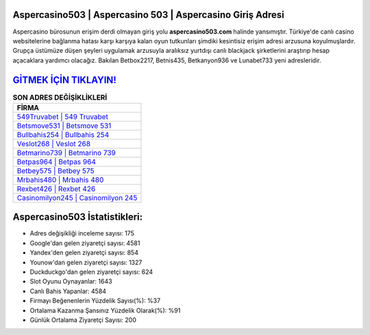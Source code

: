 ﻿Aspercasino503 | Aspercasino 503 | Aspercasino Giriş Adresi
===================================

.. image:: images/aspercasino-giris.jpg
   :width: 600
   
Aspercasino bürosunun erişim derdi olmayan giriş yolu **aspercasino503.com** halinde yansımıştır. Türkiye'de canlı casino websitelerine bağlanma hatası karşı karşıya kalan oyun tutkunları şimdiki kesintisiz erişim adresi arzusuna koyulmuşlardır. Grupça üstümüze düşen şeyleri uygulamak arzusuyla aralıksız yurtdışı canlı blackjack şirketlerini araştırıp hesap açacaklara yardımcı olacağız. Bakılan Betbox2217, Betnis435, Betkanyon936 ve Lunabet733 yeni adresleridir.

`GİTMEK İÇİN TIKLAYIN! <https://uclck.me/gonow>`_
==============

.. list-table:: **SON ADRES DEĞİŞİKLİKLERİ**
   :widths: 100
   :header-rows: 1

   * - FİRMA
   * - `549Truvabet | 549 Truvabet <549truvabet-549-truvabet-truvabet-giris-adresi.html>`_
   * - `Betsmove531 | Betsmove 531 <betsmove531-betsmove-531-betsmove-giris-adresi.html>`_
   * - `Bullbahis254 | Bullbahis 254 <bullbahis254-bullbahis-254-bullbahis-giris-adresi.html>`_	 
   * - `Veslot268 | Veslot 268 <veslot268-veslot-268-veslot-giris-adresi.html>`_	 
   * - `Betmarino739 | Betmarino 739 <betmarino739-betmarino-739-betmarino-giris-adresi.html>`_ 
   * - `Betpas964 | Betpas 964 <betpas964-betpas-964-betpas-giris-adresi.html>`_
   * - `Betbey575 | Betbey 575 <betbey575-betbey-575-betbey-giris-adresi.html>`_	 
   * - `Mrbahis480 | Mrbahis 480 <mrbahis480-mrbahis-480-mrbahis-giris-adresi.html>`_
   * - `Rexbet426 | Rexbet 426 <rexbet426-rexbet-426-rexbet-giris-adresi.html>`_
   * - `Casinomilyon245 | Casinomilyon 245 <casinomilyon245-casinomilyon-245-casinomilyon-giris-adresi.html>`_
	 
Aspercasino503 İstatistikleri:
===================================	 
* Adres değişikliği inceleme sayısı: 175
* Google'dan gelen ziyaretçi sayısı: 4581
* Yandex'den gelen ziyaretçi sayısı: 854
* Younow'dan gelen ziyaretçi sayısı: 1327
* Duckduckgo'dan gelen ziyaretçi sayısı: 624
* Slot Oyunu Oynayanlar: 1643
* Canlı Bahis Yapanlar: 4584
* Firmayı Beğenenlerin Yüzdelik Sayısı(%): %37
* Ortalama Kazanma Şansınız Yüzdelik Olarak(%): %91
* Günlük Ortalama Ziyaretçi Sayısı: 200
